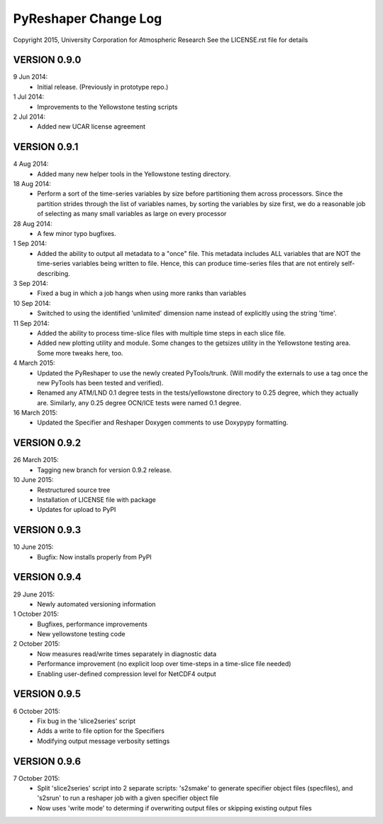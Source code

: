 PyReshaper Change Log
=====================

Copyright 2015, University Corporation for Atmospheric Research
See the LICENSE.rst file for details

VERSION 0.9.0
-------------

9 Jun 2014:
 - Initial release.  (Previously in prototype repo.)

1 Jul 2014:
 - Improvements to the Yellowstone testing scripts

2 Jul 2014:
 - Added new UCAR license agreement


VERSION 0.9.1
-------------
  
4 Aug 2014:
 - Added many new helper tools in the Yellowstone testing directory.
 
18 Aug 2014:
 - Perform a sort of the time-series variables by size before partitioning
   them across processors.  Since the partition strides through the list of
   variables names, by sorting the variables by size first, we do a reasonable
   job of selecting as many small variables as large on every processor

28 Aug 2014:
 - A few minor typo bugfixes.
 
1 Sep 2014:
 - Added the ability to output all metadata to a "once" file.  This metadata
   includes ALL variables that are NOT the time-series variables being written
   to file.  Hence, this can produce time-series files that are not entirely
   self-describing.

3 Sep 2014:
 - Fixed a bug in which a job hangs when using more ranks than variables

10 Sep 2014:
 - Switched to using the identified 'unlimited' dimension name instead of
   explicitly using the string 'time'.

11 Sep 2014:
 - Added the ability to process time-slice files with multiple time steps
   in each slice file. 
 - Added new plotting utility and module.  Some changes to the getsizes
   utility in the Yellowstone testing area.  Some more tweaks here, too.
  
4 March 2015:
 - Updated the PyReshaper to use the newly created PyTools/trunk.  (Will
   modify the externals to use a tag once the new PyTools has been tested and
   verified).
 - Renamed any ATM/LND 0.1 degree tests in the tests/yellowstone directory to 
   0.25 degree, which they actually are.  Similarly, any 0.25 degree OCN/ICE
   tests were named 0.1 degree.
  
16 March 2015:
 - Updated the Specifier and Reshaper Doxygen comments to use Doxypypy
   formatting.
  
VERSION 0.9.2
-------------

26 March 2015:
 - Tagging new branch for version 0.9.2 release.
 
10 June 2015:
 - Restructured source tree
 - Installation of LICENSE file with package
 - Updates for upload to PyPI

VERSION 0.9.3
-------------

10 June 2015:
 - Bugfix: Now installs properly from PyPI
 
VERSION 0.9.4
-------------

29 June 2015:
 - Newly automated versioning information
 
1 October 2015:
 - Bugfixes, performance improvements
 - New yellowstone testing code

2 October 2015:
 - Now measures read/write times separately in diagnostic data
 - Performance improvement (no explicit loop over time-steps in a time-slice
   file needed)
 - Enabling user-defined compression level for NetCDF4 output
 
VERSION 0.9.5
-------------

6 October 2015:
 - Fix bug in the 'slice2series' script
 - Adds a write to file option for the Specifiers
 - Modifying output message verbosity settings
   
VERSION 0.9.6
-------------

7 October 2015:
 - Split 'slice2series' script into 2 separate scripts: 's2smake' to generate
   specifier object files (specfiles), and 's2srun' to run a reshaper job
   with a given specifier object file
 - Now uses 'write mode' to determing if overwriting output files or skipping
   existing output files